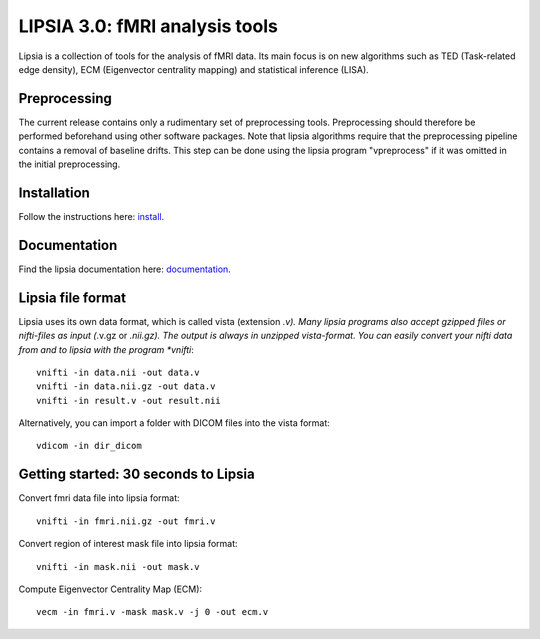 
LIPSIA 3.0: fMRI analysis tools
======================================

Lipsia is a collection of tools for the analysis of fMRI data. Its main focus is on new algorithms
such as TED (Task-related edge density), ECM (Eigenvector centrality mapping) and statistical
inference (LISA).


Preprocessing
```````````````````````
The current release contains only a rudimentary set of preprocessing tools.
Preprocessing should therefore be performed beforehand using other software packages.
Note that lipsia algorithms require that the preprocessing pipeline
contains a removal of baseline drifts. 
This step can be done using the lipsia program "vpreprocess" if it was omitted
in the initial preprocessing.


Installation
```````````````````````
Follow the instructions here: `install`_.


Documentation
```````````````````````
Find the lipsia documentation here: `documentation`_.


Lipsia file format
```````````````````````````````````````
Lipsia uses its own data format, which is called vista (extension *.v).
Many lipsia programs also accept gzipped files or nifti-files as input (*.v.gz or *.nii.gz).
The output is always in unzipped vista-format.
You can easily convert your nifti data from and to lipsia with the program *vnifti*::

  vnifti -in data.nii -out data.v
  vnifti -in data.nii.gz -out data.v
  vnifti -in result.v -out result.nii
	
	
Alternatively, you can import a folder with DICOM files into the vista format::

  vdicom -in dir_dicom


Getting started: 30 seconds to Lipsia
```````````````````````````````````````
Convert fmri data file into lipsia format::

  vnifti -in fmri.nii.gz -out fmri.v


Convert region of interest mask file into lipsia format::

  vnifti -in mask.nii -out mask.v


Compute Eigenvector Centrality Map (ECM)::

  vecm -in fmri.v -mask mask.v -j 0 -out ecm.v


	
 
.. _install: INSTALL.rst
.. _documentation: docs/index_github.rst

